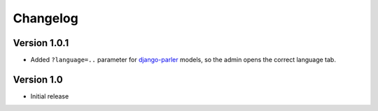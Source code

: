 Changelog
=========

Version 1.0.1
-------------

* Added ``?language=..`` parameter for django-parler_ models,
  so the admin opens the correct language tab.

Version 1.0
-----------

* Initial release


.. _django-parler: https://github.com/edoburu/django-parler
